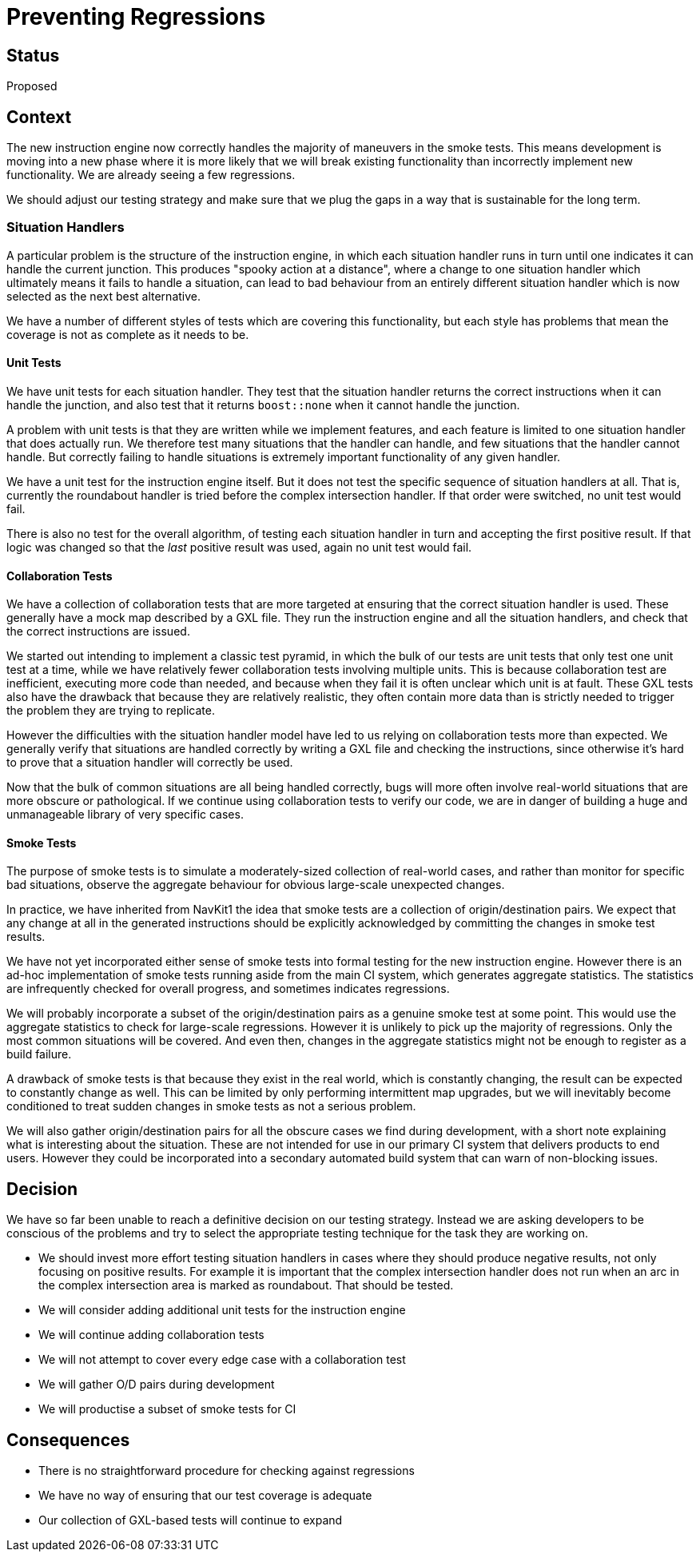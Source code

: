 // Copyright (C) 2018 TomTom NV. All rights reserved.
//
// This software is the proprietary copyright of TomTom NV and its subsidiaries and may be
// used for internal evaluation purposes or commercial use strictly subject to separate
// license agreement between you and TomTom NV. If you are the licensee, you are only permitted
// to use this software in accordance with the terms of your license agreement. If you are
// not the licensee, you are not authorized to use this software in any manner and should
// immediately return or destroy it.

= Preventing Regressions

== Status

Proposed

== Context

The new instruction engine now correctly handles the majority of
maneuvers in the smoke tests.  This means development is moving into a
new phase where it is more likely that we will break existing
functionality than incorrectly implement new functionality.  We are
already seeing a few regressions.

We should adjust our testing strategy and make sure that we plug the
gaps in a way that is sustainable for the long term.

=== Situation Handlers

A particular problem is the structure of the instruction engine, in
which each situation handler runs in turn until one indicates it can
handle the current junction.  This produces "spooky action at a
distance", where a change to one situation handler which ultimately
means it fails to handle a situation, can lead to bad behaviour from
an entirely different situation handler which is now selected as the
next best alternative.

We have a number of different styles of tests which are covering this
functionality, but each style has problems that mean the coverage is
not as complete as it needs to be.

==== Unit Tests

We have unit tests for each situation handler.  They test that the
situation handler returns the correct instructions when it can handle
the junction, and also test that it returns `boost::none` when it
cannot handle the junction.

A problem with unit tests is that they are written while we implement
features, and each feature is limited to one situation handler that
does actually run.  We therefore test many situations that the handler
can handle, and few situations that the handler cannot handle.  But
correctly failing to handle situations is extremely important
functionality of any given handler.

We have a unit test for the instruction engine itself.  But it does
not test the specific sequence of situation handlers at all.  That is,
currently the roundabout handler is tried before the complex
intersection handler.  If that order were switched, no unit test would
fail.

There is also no test for the overall algorithm, of testing each
situation handler in turn and accepting the first positive result.  If
that logic was changed so that the _last_ positive result was used,
again no unit test would fail.

==== Collaboration Tests

We have a collection of collaboration tests that are more targeted at
ensuring that the correct situation handler is used.  These generally
have a mock map described by a GXL file.  They run the instruction
engine and all the situation handlers, and check that the correct
instructions are issued.

We started out intending to implement a classic test pyramid, in which
the bulk of our tests are unit tests that only test one unit test at a
time, while we have relatively fewer collaboration tests involving
multiple units.  This is because collaboration test are inefficient,
executing more code than needed, and because when they fail it is
often unclear which unit is at fault.  These GXL tests also have the
drawback that because they are relatively realistic, they often
contain more data than is strictly needed to trigger the problem they
are trying to replicate.

However the difficulties with the situation handler model have led to
us relying on collaboration tests more than expected.  We generally
verify that situations are handled correctly by writing a GXL file and
checking the instructions, since otherwise it's hard to prove that a
situation handler will correctly be used.

Now that the bulk of common situations are all being handled
correctly, bugs will more often involve real-world situations that are
more obscure or pathological.  If we continue using collaboration
tests to verify our code, we are in danger of building a huge and
unmanageable library of very specific cases.

==== Smoke Tests

The purpose of smoke tests is to simulate a moderately-sized
collection of real-world cases, and rather than monitor for specific
bad situations, observe the aggregate behaviour for obvious
large-scale unexpected changes.

In practice, we have inherited from NavKit1 the idea that smoke tests
are a collection of origin/destination pairs.  We expect that any
change at all in the generated instructions should be explicitly
acknowledged by committing the changes in smoke test results.

We have not yet incorporated either sense of smoke tests into formal
testing for the new instruction engine.  However there is an ad-hoc
implementation of smoke tests running aside from the main CI system,
which generates aggregate statistics.  The statistics are infrequently
checked for overall progress, and sometimes indicates regressions.

We will probably incorporate a subset of the origin/destination pairs
as a genuine smoke test at some point.  This would use the aggregate
statistics to check for large-scale regressions.  However it is
unlikely to pick up the majority of regressions.  Only the most common
situations will be covered.  And even then, changes in the aggregate
statistics might not be enough to register as a build failure.

A drawback of smoke tests is that because they exist in the real
world, which is constantly changing, the result can be expected to
constantly change as well.  This can be limited by only performing
intermittent map upgrades, but we will inevitably become conditioned
to treat sudden changes in smoke tests as not a serious problem.

We will also gather origin/destination pairs for all the obscure cases
we find during development, with a short note explaining what is
interesting about the situation.  These are not intended for use in
our primary CI system that delivers products to end users.  However
they could be incorporated into a secondary automated build system
that can warn of non-blocking issues.

== Decision

We have so far been unable to reach a definitive decision on our testing strategy.  Instead we are asking developers to be conscious of the problems and try to select the appropriate testing technique for the task they are working on.

* We should invest more effort testing situation handlers in cases
  where they should produce negative results, not only focusing on
  positive results.  For example it is important that the complex
  intersection handler does not run when an arc in the complex
  intersection area is marked as roundabout.  That should be tested.
* We will consider adding additional unit tests for the instruction engine
* We will continue adding collaboration tests
* We will not attempt to cover every edge case with a collaboration test
* We will gather O/D pairs during development
* We will productise a subset of smoke tests for CI

== Consequences

* There is no straightforward procedure for checking against regressions
* We have no way of ensuring that our test coverage is adequate
* Our collection of GXL-based tests will continue to expand
